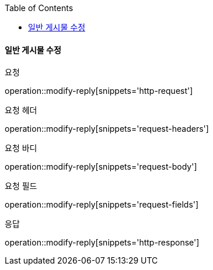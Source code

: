 :toc:

==== 일반 게시물 수정

요청

operation::modify-reply[snippets='http-request']

요청 헤더

operation::modify-reply[snippets='request-headers']

요청 바디

operation::modify-reply[snippets='request-body']

요청 필드

operation::modify-reply[snippets='request-fields']

응답

operation::modify-reply[snippets='http-response']

